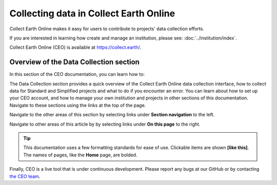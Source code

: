 Collecting data in Collect Earth Online
=======================================

Collect Earth Online makes it easy for users to contribute to projects' data collection efforts. 

If you are interested in learning how create and manage an institution, please see: :doc:`../institution/index`.

Collect Earth Online (CEO) is available at https://collect.earth/.

Overview of the Data Collection section
----------------------------------------

In this section of the CEO documentation, you can learn how to:

.. - :doc:`Prepare to collect data <preparing>`
.. - :doc:`Collect data <start>`
.. - :doc:`Troubleshoot common issues <troubleshooting>`

The Data Collection section provides a quick overview of the Collect Earth Online data collection interface, how to collect data for Standard and Simplified projects and what to do if you encounter an error. You can learn about how to set up your CEO account, and how to manage your own institution and projects in other sections of this documentation. Navigate to these sections using the links at the top of the page.

Navigate to the other areas of this section by selecting links under **Section navigation** to the left.

Navigate to other areas of this article by by selecting links under **On this page** to the right.

.. tip::
    
   This documentation uses a few formatting standards for ease of use. Clickable items are shown **[like this]**. The names of pages, like the **Home** page, are bolded.

Finally, CEO is a live tool that is under continuous development. Please report any bugs at our GitHub or by contacting `the CEO team <support@collect.earth>`__.

.. .. toctree::
..     :maxdepth: 1
..     :hidden:

..     preparing
..     start
..     standard
..     simplified
..     geodash
..     advanced
..     familiarize
..     troubleshooting
    